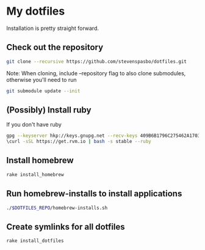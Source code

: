 * My dotfiles

Installation is pretty straight forward.

** Check out the repository
#+begin_src sh
git clone --recursive https://github.com/stevenspasbo/dotfiles.git
#+end_src
Note: When cloning, include --repository flag to also clone submodules, otherwise you'll need to run 
#+begin_src sh
git submodule update --init
#+end_src

** (Possibly) Install ruby
If you don't have ruby
#+begin_src sh
gpg --keyserver hkp://keys.gnupg.net --recv-keys 409B6B1796C275462A1703113804BB82D39DC0E3
\curl -sSL https://get.rvm.io | bash -s stable --ruby
#+end_src

** Install homebrew
#+begin_src sh
rake install_homebrew
#+end_src

** Run homebrew-installs to install applications
#+BEGIN_SRC sh
./$DOTFILES_REPO/homebrew-installs.sh
#+END_SRC

** Create symlinks for all dotfiles
#+BEGIN_SRC sh
  rake install_dotfiles
#+END_SRC
